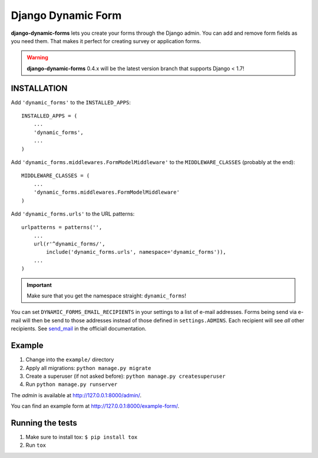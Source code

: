 ===================
Django Dynamic Form
===================

.. image:: https://pypip.in/v/django-dynamic-forms/badge.png
   :target: https://crate.io/packages/django-dynamic-forms/

.. image:: https://pypip.in/d/django-dynamic-forms/badge.png
   :target: https://crate.io/packages/django-dynamic-forms/

.. image:: https://img.shields.io/pypi/dm/django-dynamic-forms.svg
   :target: https://pypi.python.org/pypi/django-dynamic-forms

.. image:: https://img.shields.io/travis/MarkusH/django-dynamic-forms/master.svg
   :target: https://travis-ci.org/MarkusH/django-dynamic-forms

.. image:: https://img.shields.io/codecov/c/github/MarkusH/django-dynamic-forms/master.svg
   :target: https://codecov.io/github/MarkusH/django-dynamic-forms


**django-dynamic-forms** lets you create your forms through the Django admin.
You can add and remove form fields as you need them. That makes it perfect
for creating survey or application forms.

.. warning::

   **django-dynamic-forms** 0.4.x will be the latest version branch that
   supports Django < 1.7!


INSTALLATION
============

Add ``'dynamic_forms'`` to the ``INSTALLED_APPS``::

    INSTALLED_APPS = (
        ...
        'dynamic_forms',
        ...
    )

Add ``'dynamic_forms.middlewares.FormModelMiddleware'`` to the
``MIDDLEWARE_CLASSES`` (probably at the end)::

    MIDDLEWARE_CLASSES = (
        ...
        'dynamic_forms.middlewares.FormModelMiddleware'
    )

Add ``'dynamic_forms.urls'`` to the URL patterns::

    urlpatterns = patterns('',
        ...
        url(r'^dynamic_forms/',
            include('dynamic_forms.urls', namespace='dynamic_forms')),
        ...
    )

.. important::

   Make sure that you get the namespace straight: ``dynamic_forms``!


You can set ``DYNAMIC_FORMS_EMAIL_RECIPIENTS`` in your settings to a list of
e-mail addresses. Forms being send via e-mail will then be send to those
addresses instead of those defined in ``settings.ADMINS``. Each recipient will
see *all* other recipients. See `send_mail
<https://docs.djangoproject.com/en/stable/topics/email/#django.core.mail.send_mail>`_
in the officiall documentation.


Example
=======

1. Change into the ``example/`` directory
2. Apply all migrations: ``python manage.py migrate``
3. Create a superuser (if not asked before): ``python manage.py createsuperuser``
4. Run ``python manage.py runserver``

The *admin* is available at http://127.0.0.1:8000/admin/.

You can find an example form at http://127.0.0.1:8000/example-form/.


Running the tests
=================

1. Make sure to install tox: ``$ pip install tox``
2. Run ``tox``
